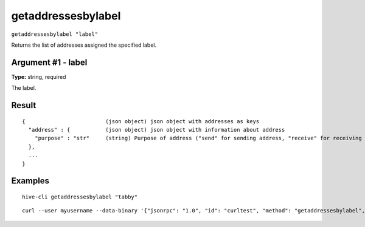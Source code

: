 .. This file is licensed under the Apache License 2.0 available on
   http://www.apache.org/licenses/.

getaddressesbylabel
===================

``getaddressesbylabel "label"``

Returns the list of addresses assigned the specified label.

Argument #1 - label
~~~~~~~~~~~~~~~~~~~

**Type:** string, required

The label.

Result
~~~~~~

::

  {                         (json object) json object with addresses as keys
    "address" : {           (json object) json object with information about address
      "purpose" : "str"     (string) Purpose of address ("send" for sending address, "receive" for receiving address)
    },
    ...
  }

Examples
~~~~~~~~


.. highlight:: shell

::

  hive-cli getaddressesbylabel "tabby"

::

  curl --user myusername --data-binary '{"jsonrpc": "1.0", "id": "curltest", "method": "getaddressesbylabel", "params": ["tabby"]}' -H 'content-type: text/plain;' http://127.0.0.1:9766/

